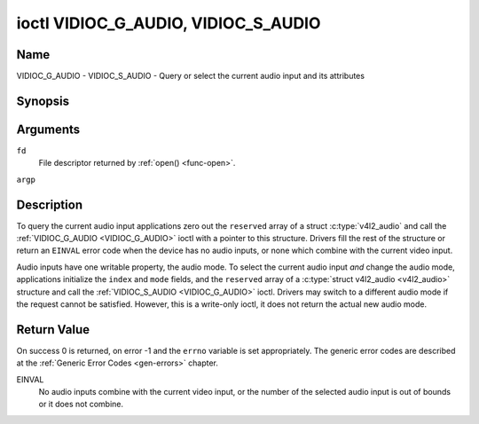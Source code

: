 .. -*- coding: utf-8; mode: rst -*-

.. _VIDIOC_G_AUDIO:

************************************
ioctl VIDIOC_G_AUDIO, VIDIOC_S_AUDIO
************************************

Name
====

VIDIOC_G_AUDIO - VIDIOC_S_AUDIO - Query or select the current audio input and its attributes


Synopsis
========

.. c:function:: int ioctl( int fd, VIDIOC_G_AUDIO, struct v4l2_audio *argp )
    :name: VIDIOC_G_AUDIO

.. c:function:: int ioctl( int fd, VIDIOC_S_AUDIO, const struct v4l2_audio *argp )
    :name: VIDIOC_S_AUDIO


Arguments
=========

``fd``
    File descriptor returned by :ref:`open() <func-open>`.

``argp``


Description
===========

To query the current audio input applications zero out the ``reserved``
array of a struct :c:type:`v4l2_audio` and call the
:ref:`VIDIOC_G_AUDIO <VIDIOC_G_AUDIO>` ioctl with a pointer to this structure. Drivers fill
the rest of the structure or return an ``EINVAL`` error code when the device
has no audio inputs, or none which combine with the current video input.

Audio inputs have one writable property, the audio mode. To select the
current audio input *and* change the audio mode, applications initialize
the ``index`` and ``mode`` fields, and the ``reserved`` array of a
:c:type:`struct v4l2_audio <v4l2_audio>` structure and call the :ref:`VIDIOC_S_AUDIO <VIDIOC_G_AUDIO>`
ioctl. Drivers may switch to a different audio mode if the request
cannot be satisfied. However, this is a write-only ioctl, it does not
return the actual new audio mode.


.. tabularcolumns:: |p{4.4cm}|p{4.4cm}|p{8.7cm}|

.. c:type:: v4l2_audio

.. flat-table:: struct v4l2_audio
    :header-rows:  0
    :stub-columns: 0
    :widths:       1 1 2


    -  .. row 1

       -  __u32

       -  ``index``

       -  Identifies the audio input, set by the driver or application.

    -  .. row 2

       -  __u8

       -  ``name``\ [32]

       -  Name of the audio input, a NUL-terminated ASCII string, for
	  example: "Line In". This information is intended for the user,
	  preferably the connector label on the device itself.

    -  .. row 3

       -  __u32

       -  ``capability``

       -  Audio capability flags, see :ref:`audio-capability`.

    -  .. row 4

       -  __u32

       -  ``mode``

       -  Audio mode flags set by drivers and applications (on
	  :ref:`VIDIOC_S_AUDIO <VIDIOC_G_AUDIO>` ioctl), see :ref:`audio-mode`.

    -  .. row 5

       -  __u32

       -  ``reserved``\ [2]

       -  Reserved for future extensions. Drivers and applications must set
	  the array to zero.



.. tabularcolumns:: |p{6.6cm}|p{2.2cm}|p{8.7cm}|

.. _audio-capability:

.. flat-table:: Audio Capability Flags
    :header-rows:  0
    :stub-columns: 0
    :widths:       3 1 4


    -  .. row 1

       -  ``V4L2_AUDCAP_STEREO``

       -  0x00001

       -  This is a stereo input. The flag is intended to automatically
	  disable stereo recording etc. when the signal is always monaural.
	  The API provides no means to detect if stereo is *received*,
	  unless the audio input belongs to a tuner.

    -  .. row 2

       -  ``V4L2_AUDCAP_AVL``

       -  0x00002

       -  Automatic Volume Level mode is supported.



.. tabularcolumns:: |p{6.6cm}|p{2.2cm}|p{8.7cm}|

.. _audio-mode:

.. flat-table:: Audio Mode Flags
    :header-rows:  0
    :stub-columns: 0
    :widths:       3 1 4


    -  .. row 1

       -  ``V4L2_AUDMODE_AVL``

       -  0x00001

       -  AVL mode is on.


Return Value
============

On success 0 is returned, on error -1 and the ``errno`` variable is set
appropriately. The generic error codes are described at the
:ref:`Generic Error Codes <gen-errors>` chapter.

EINVAL
    No audio inputs combine with the current video input, or the number
    of the selected audio input is out of bounds or it does not combine.
